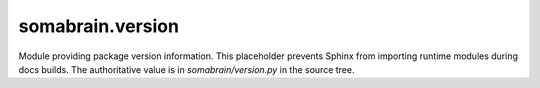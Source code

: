 somabrain.version
===================

Module providing package version information. This placeholder prevents Sphinx
from importing runtime modules during docs builds. The authoritative value is
in `somabrain/version.py` in the source tree.
